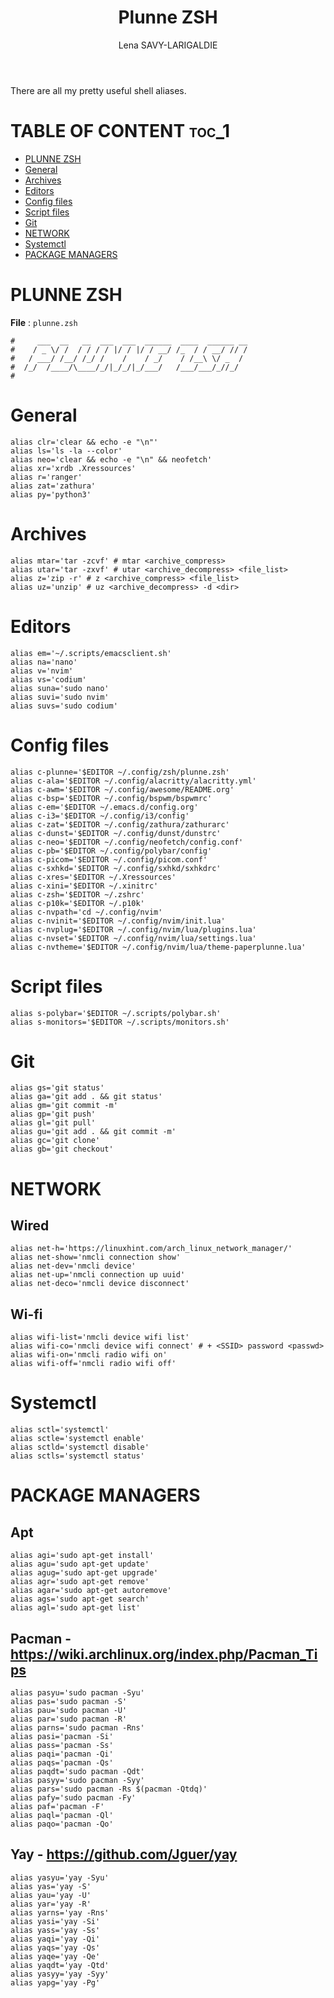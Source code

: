 #+TITLE: Plunne ZSH
#+AUTHOR: Lena SAVY-LARIGALDIE
#+PROPERTY: header-args shell :tangle plunne.zsh :comments org
#+auto_tangle: t

There are all my pretty useful shell aliases.

* TABLE OF CONTENT :toc_1:
- [[#plunne-zsh][PLUNNE ZSH]]
- [[#general][General]]
- [[#archives][Archives]]
- [[#editors][Editors]]
- [[#config-files][Config files]]
- [[#script-files][Script files]]
- [[#git][Git]]
- [[#network][NETWORK]]
- [[#systemctl][Systemctl]]
- [[#package-managers][PACKAGE MANAGERS]]

* PLUNNE ZSH

*File* : =plunne.zsh=

#+begin_src shell :shebang "#!/bin/zsh" :comments no
#     ___  __   __  ___  ___  ______  ____  ______ __
#    / _ \/ /  / / / / |/ / |/ / __/ /_  / / __/ // /
#   / ___/ /__/ /_/ /    /    / _/    / /__\ \/ _  / 
#  /_/  /____/\____/_/|_/_/|_/___/   /___/___/_//_/  
# 
#+end_src

* General

#+begin_src shell 
alias clr='clear && echo -e "\n"'
alias ls='ls -la --color'
alias neo='clear && echo -e "\n" && neofetch'
alias xr='xrdb .Xressources'
alias r='ranger'
alias zat='zathura'
alias py='python3'
#+end_src

* Archives

#+begin_src shell
alias mtar='tar -zcvf' # mtar <archive_compress>
alias utar='tar -zxvf' # utar <archive_decompress> <file_list>
alias z='zip -r' # z <archive_compress> <file_list>
alias uz='unzip' # uz <archive_decompress> -d <dir>
#+end_src

* Editors

#+begin_src shell
alias em='~/.scripts/emacsclient.sh'
alias na='nano'
alias v='nvim'
alias vs='codium'
alias suna='sudo nano'
alias suvi='sudo nvim'
alias suvs='sudo codium'
#+end_src

* Config files

#+begin_src shell
alias c-plunne='$EDITOR ~/.config/zsh/plunne.zsh'
alias c-ala='$EDITOR ~/.config/alacritty/alacritty.yml'
alias c-awm='$EDITOR ~/.config/awesome/README.org'
alias c-bsp='$EDITOR ~/.config/bspwm/bspwmrc'
alias c-em='$EDITOR ~/.emacs.d/config.org'
alias c-i3='$EDITOR ~/.config/i3/config'
alias c-zat='$EDITOR ~/.config/zathura/zathurarc'
alias c-dunst='$EDITOR ~/.config/dunst/dunstrc'
alias c-neo='$EDITOR ~/.config/neofetch/config.conf'
alias c-pb='$EDITOR ~/.config/polybar/config'
alias c-picom='$EDITOR ~/.config/picom.conf'
alias c-sxhkd='$EDITOR ~/.config/sxhkd/sxhkdrc'
alias c-xres='$EDITOR ~/.Xressources'
alias c-xini='$EDITOR ~/.xinitrc'
alias c-zsh='$EDITOR ~/.zshrc'
alias c-p10k='$EDITOR ~/.p10k'
alias c-nvpath='cd ~/.config/nvim'
alias c-nvinit='$EDITOR ~/.config/nvim/init.lua'
alias c-nvplug='$EDITOR ~/.config/nvim/lua/plugins.lua'
alias c-nvset='$EDITOR ~/.config/nvim/lua/settings.lua'
alias c-nvtheme='$EDITOR ~/.config/nvim/lua/theme-paperplunne.lua'
#+end_src

* Script files

#+begin_src shell
alias s-polybar='$EDITOR ~/.scripts/polybar.sh'
alias s-monitors='$EDITOR ~/.scripts/monitors.sh'
#+end_src

* Git

#+begin_src shell
alias gs='git status'
alias ga='git add . && git status'
alias gm='git commit -m'
alias gp='git push'
alias gl='git pull'
alias gu='git add . && git commit -m'
alias gc='git clone'
alias gb='git checkout'
#+end_src

* NETWORK

** Wired

#+begin_src shell
alias net-h='https://linuxhint.com/arch_linux_network_manager/'
alias net-show='nmcli connection show'
alias net-dev='nmcli device'
alias net-up='nmcli connection up uuid'
alias net-deco='nmcli device disconnect'
#+end_src

** Wi-fi

#+begin_src shell
alias wifi-list='nmcli device wifi list'
alias wifi-co='nmcli device wifi connect' # + <SSID> password <passwd>
alias wifi-on='nmcli radio wifi on'
alias wifi-off='nmcli radio wifi off'
#+end_src

* Systemctl

#+begin_src shell
alias sctl='systemctl'
alias sctle='systemctl enable'
alias sctld='systemctl disable'
alias sctls='systemctl status'
#+end_src

* PACKAGE MANAGERS

** Apt

#+begin_src shell
alias agi='sudo apt-get install'
alias agu='sudo apt-get update'
alias agug='sudo apt-get upgrade'
alias agr='sudo apt-get remove'
alias agar='sudo apt-get autoremove'
alias ags='sudo apt-get search'
alias agl='sudo apt-get list'
#+end_src

** Pacman - https://wiki.archlinux.org/index.php/Pacman_Tips

#+begin_src shell
alias pasyu='sudo pacman -Syu'
alias pas='sudo pacman -S'
alias pau='sudo pacman -U'
alias par='sudo pacman -R'
alias parns='sudo pacman -Rns'
alias pasi='pacman -Si'
alias pass='pacman -Ss'
alias paqi='pacman -Qi'
alias paqs='pacman -Qs'
alias paqdt='sudo pacman -Qdt'
alias pasyy='sudo pacman -Syy'
alias pars='sudo pacman -Rs $(pacman -Qtdq)'
alias pafy='sudo pacman -Fy'
alias paf='pacman -F'
alias paql='pacman -Ql'
alias paqo='pacman -Qo'
#+end_src

** Yay - https://github.com/Jguer/yay

#+begin_src shell
alias yasyu='yay -Syu'
alias yas='yay -S'
alias yau='yay -U'
alias yar='yay -R'
alias yarns='yay -Rns'
alias yasi='yay -Si'
alias yass='yay -Ss'
alias yaqi='yay -Qi'
alias yaqs='yay -Qs'
alias yaqe='yay -Qe'
alias yaqdt='yay -Qtd'
alias yasyy='yay -Syy'
alias yapg='yay -Pg'
#+end_src
